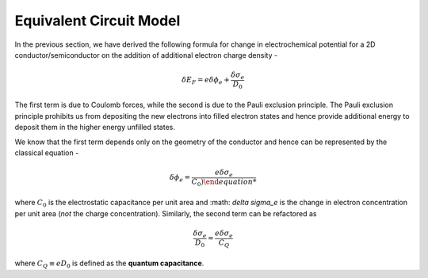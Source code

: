 Equivalent Circuit Model 
=========================

In the previous section, we have derived the following formula for change in electrochemical potential 
for a 2D conductor/semiconductor on the addition of additional electron charge density -

.. math ::
  \delta E_F = e\delta \phi_e + \frac{\delta \sigma_e}{D_0}

The first term is due to Coulomb forces, while the second is due to the Pauli exclusion principle.
The Pauli exclusion principle prohibits us from depositing the new electrons into filled electron states and hence provide 
additional energy to deposit them in the higher energy unfilled states.

We know that the first term depends only on the geometry of the conductor and hence can be represented by the classical equation - 

.. math ::
  \delta \phi_e = \frac{e\delta \sigma_e}{C_0)

where :math:`C_0` is the electrostatic capacitance per unit area and :math: `\delta \sigma_e` 
is the change in electron concentration per unit area (*not* the charge concentration).
Similarly, the second term can be refactored as 

.. math ::
  \frac{\delta \sigma_e}{D_0} = \frac{e\delta \sigma_e}{C_Q}

where :math:`C_Q \equiv eD_0` is defined as the **quantum capacitance**.
